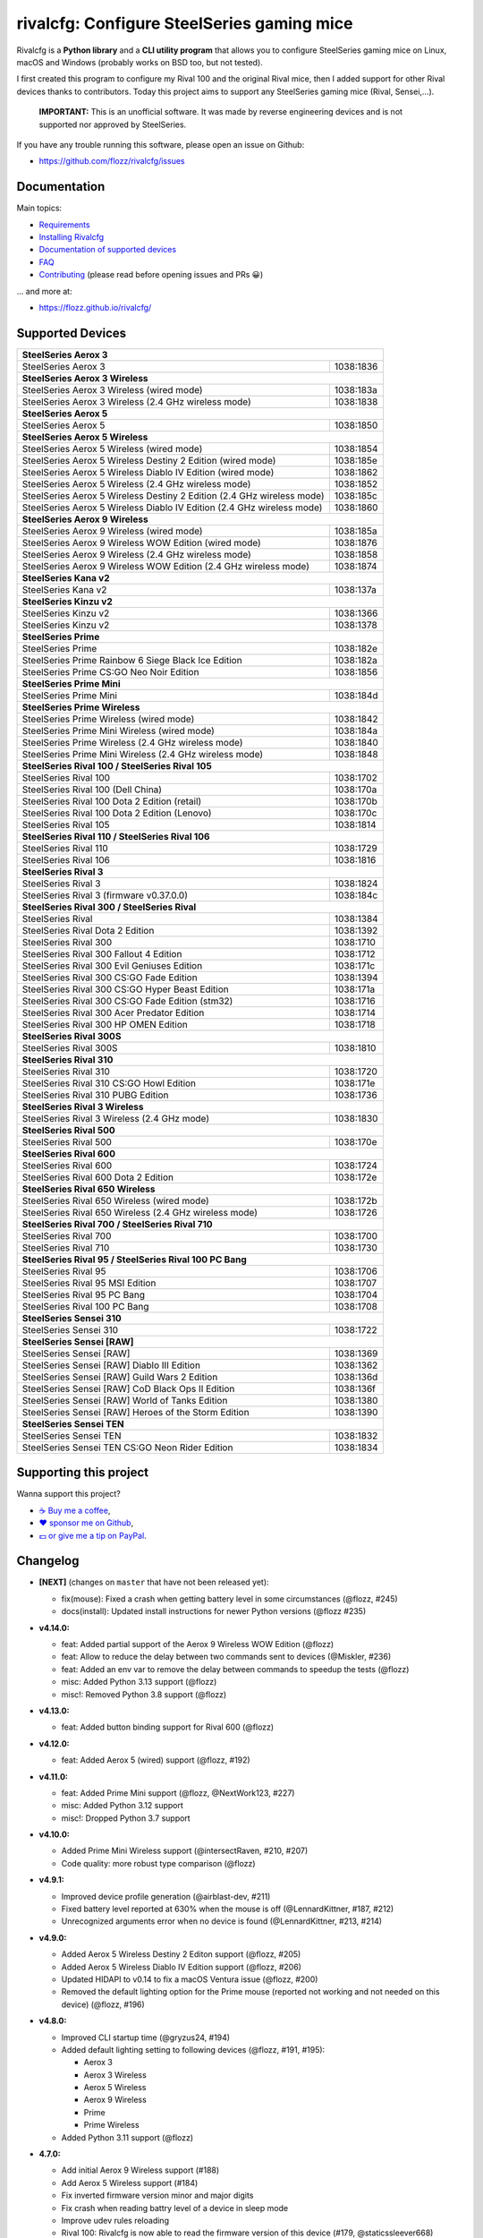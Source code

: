 rivalcfg: Configure SteelSeries gaming mice
===========================================

|Github| |Discord| |PYPI Version| |Github Actions| |Black| |License|

Rivalcfg is a **Python library** and a **CLI utility program** that allows you
to configure SteelSeries gaming mice on Linux, macOS and Windows (probably works on
BSD too, but not tested).

I first created this program to configure my Rival 100 and the original Rival
mice, then I added support for other Rival devices thanks to contributors.
Today this project aims to support any SteelSeries gaming mice (Rival,
Sensei,...).

   **IMPORTANT:** This is an unofficial software. It was made by reverse
   engineering devices and is not supported nor approved by SteelSeries.

.. figure:: https://flozz.github.io/rivalcfg/_images/steelseries_mice.jpg
   :alt: SteelSeries Gaming Mice

If you have any trouble running this software, please open an issue on Github:

* https://github.com/flozz/rivalcfg/issues


Documentation
-------------

Main topics:

* `Requirements <https://flozz.github.io/rivalcfg/requirements.html>`_
* `Installing Rivalcfg <https://flozz.github.io/rivalcfg/install.html>`_
* `Documentation of supported devices <https://flozz.github.io/rivalcfg/devices/index.html>`_
* `FAQ <https://flozz.github.io/rivalcfg/faq.html>`_
* `Contributing <https://flozz.github.io/rivalcfg/contributing.html>`_ (please read before opening issues and PRs 😀️)

... and more at:

* https://flozz.github.io/rivalcfg/


Supported Devices
-----------------

.. devices-list-start

+------------------------------------------------------------------------------------+
| **SteelSeries Aerox 3**                                                            |
+------------------------------------------------------------------------+-----------+
| SteelSeries Aerox 3                                                    | 1038:1836 |
+------------------------------------------------------------------------+-----------+
| **SteelSeries Aerox 3 Wireless**                                                   |
+------------------------------------------------------------------------+-----------+
| SteelSeries Aerox 3 Wireless (wired mode)                              | 1038:183a |
+------------------------------------------------------------------------+-----------+
| SteelSeries Aerox 3 Wireless (2.4 GHz wireless mode)                   | 1038:1838 |
+------------------------------------------------------------------------+-----------+
| **SteelSeries Aerox 5**                                                            |
+------------------------------------------------------------------------+-----------+
| SteelSeries Aerox 5                                                    | 1038:1850 |
+------------------------------------------------------------------------+-----------+
| **SteelSeries Aerox 5 Wireless**                                                   |
+------------------------------------------------------------------------+-----------+
| SteelSeries Aerox 5 Wireless (wired mode)                              | 1038:1854 |
+------------------------------------------------------------------------+-----------+
| SteelSeries Aerox 5 Wireless Destiny 2 Edition (wired mode)            | 1038:185e |
+------------------------------------------------------------------------+-----------+
| SteelSeries Aerox 5 Wireless Diablo IV Edition (wired mode)            | 1038:1862 |
+------------------------------------------------------------------------+-----------+
| SteelSeries Aerox 5 Wireless (2.4 GHz wireless mode)                   | 1038:1852 |
+------------------------------------------------------------------------+-----------+
| SteelSeries Aerox 5 Wireless Destiny 2 Edition (2.4 GHz wireless mode) | 1038:185c |
+------------------------------------------------------------------------+-----------+
| SteelSeries Aerox 5 Wireless Diablo IV Edition (2.4 GHz wireless mode) | 1038:1860 |
+------------------------------------------------------------------------+-----------+
| **SteelSeries Aerox 9 Wireless**                                                   |
+------------------------------------------------------------------------+-----------+
| SteelSeries Aerox 9 Wireless (wired mode)                              | 1038:185a |
+------------------------------------------------------------------------+-----------+
| SteelSeries Aerox 9 Wireless WOW Edition (wired mode)                  | 1038:1876 |
+------------------------------------------------------------------------+-----------+
| SteelSeries Aerox 9 Wireless (2.4 GHz wireless mode)                   | 1038:1858 |
+------------------------------------------------------------------------+-----------+
| SteelSeries Aerox 9 Wireless WOW Edition (2.4 GHz wireless mode)       | 1038:1874 |
+------------------------------------------------------------------------+-----------+
| **SteelSeries Kana v2**                                                            |
+------------------------------------------------------------------------+-----------+
| SteelSeries Kana v2                                                    | 1038:137a |
+------------------------------------------------------------------------+-----------+
| **SteelSeries Kinzu v2**                                                           |
+------------------------------------------------------------------------+-----------+
| SteelSeries Kinzu v2                                                   | 1038:1366 |
+------------------------------------------------------------------------+-----------+
| SteelSeries Kinzu v2                                                   | 1038:1378 |
+------------------------------------------------------------------------+-----------+
| **SteelSeries Prime**                                                              |
+------------------------------------------------------------------------+-----------+
| SteelSeries Prime                                                      | 1038:182e |
+------------------------------------------------------------------------+-----------+
| SteelSeries Prime Rainbow 6 Siege Black Ice Edition                    | 1038:182a |
+------------------------------------------------------------------------+-----------+
| SteelSeries Prime CS:GO Neo Noir Edition                               | 1038:1856 |
+------------------------------------------------------------------------+-----------+
| **SteelSeries Prime Mini**                                                         |
+------------------------------------------------------------------------+-----------+
| SteelSeries Prime Mini                                                 | 1038:184d |
+------------------------------------------------------------------------+-----------+
| **SteelSeries Prime Wireless**                                                     |
+------------------------------------------------------------------------+-----------+
| SteelSeries Prime Wireless (wired mode)                                | 1038:1842 |
+------------------------------------------------------------------------+-----------+
| SteelSeries Prime Mini Wireless (wired mode)                           | 1038:184a |
+------------------------------------------------------------------------+-----------+
| SteelSeries Prime Wireless (2.4 GHz wireless mode)                     | 1038:1840 |
+------------------------------------------------------------------------+-----------+
| SteelSeries Prime Mini Wireless (2.4 GHz wireless mode)                | 1038:1848 |
+------------------------------------------------------------------------+-----------+
| **SteelSeries Rival 100 / SteelSeries Rival 105**                                  |
+------------------------------------------------------------------------+-----------+
| SteelSeries Rival 100                                                  | 1038:1702 |
+------------------------------------------------------------------------+-----------+
| SteelSeries Rival 100 (Dell China)                                     | 1038:170a |
+------------------------------------------------------------------------+-----------+
| SteelSeries Rival 100 Dota 2 Edition (retail)                          | 1038:170b |
+------------------------------------------------------------------------+-----------+
| SteelSeries Rival 100 Dota 2 Edition (Lenovo)                          | 1038:170c |
+------------------------------------------------------------------------+-----------+
| SteelSeries Rival 105                                                  | 1038:1814 |
+------------------------------------------------------------------------+-----------+
| **SteelSeries Rival 110 / SteelSeries Rival 106**                                  |
+------------------------------------------------------------------------+-----------+
| SteelSeries Rival 110                                                  | 1038:1729 |
+------------------------------------------------------------------------+-----------+
| SteelSeries Rival 106                                                  | 1038:1816 |
+------------------------------------------------------------------------+-----------+
| **SteelSeries Rival 3**                                                            |
+------------------------------------------------------------------------+-----------+
| SteelSeries Rival 3                                                    | 1038:1824 |
+------------------------------------------------------------------------+-----------+
| SteelSeries Rival 3 (firmware v0.37.0.0)                               | 1038:184c |
+------------------------------------------------------------------------+-----------+
| **SteelSeries Rival 300 / SteelSeries Rival**                                      |
+------------------------------------------------------------------------+-----------+
| SteelSeries Rival                                                      | 1038:1384 |
+------------------------------------------------------------------------+-----------+
| SteelSeries Rival Dota 2 Edition                                       | 1038:1392 |
+------------------------------------------------------------------------+-----------+
| SteelSeries Rival 300                                                  | 1038:1710 |
+------------------------------------------------------------------------+-----------+
| SteelSeries Rival 300 Fallout 4 Edition                                | 1038:1712 |
+------------------------------------------------------------------------+-----------+
| SteelSeries Rival 300 Evil Geniuses Edition                            | 1038:171c |
+------------------------------------------------------------------------+-----------+
| SteelSeries Rival 300 CS:GO Fade Edition                               | 1038:1394 |
+------------------------------------------------------------------------+-----------+
| SteelSeries Rival 300 CS:GO Hyper Beast Edition                        | 1038:171a |
+------------------------------------------------------------------------+-----------+
| SteelSeries Rival 300 CS:GO Fade Edition (stm32)                       | 1038:1716 |
+------------------------------------------------------------------------+-----------+
| SteelSeries Rival 300 Acer Predator Edition                            | 1038:1714 |
+------------------------------------------------------------------------+-----------+
| SteelSeries Rival 300 HP OMEN Edition                                  | 1038:1718 |
+------------------------------------------------------------------------+-----------+
| **SteelSeries Rival 300S**                                                         |
+------------------------------------------------------------------------+-----------+
| SteelSeries Rival 300S                                                 | 1038:1810 |
+------------------------------------------------------------------------+-----------+
| **SteelSeries Rival 310**                                                          |
+------------------------------------------------------------------------+-----------+
| SteelSeries Rival 310                                                  | 1038:1720 |
+------------------------------------------------------------------------+-----------+
| SteelSeries Rival 310 CS:GO Howl Edition                               | 1038:171e |
+------------------------------------------------------------------------+-----------+
| SteelSeries Rival 310 PUBG Edition                                     | 1038:1736 |
+------------------------------------------------------------------------+-----------+
| **SteelSeries Rival 3 Wireless**                                                   |
+------------------------------------------------------------------------+-----------+
| SteelSeries Rival 3 Wireless (2.4 GHz mode)                            | 1038:1830 |
+------------------------------------------------------------------------+-----------+
| **SteelSeries Rival 500**                                                          |
+------------------------------------------------------------------------+-----------+
| SteelSeries Rival 500                                                  | 1038:170e |
+------------------------------------------------------------------------+-----------+
| **SteelSeries Rival 600**                                                          |
+------------------------------------------------------------------------+-----------+
| SteelSeries Rival 600                                                  | 1038:1724 |
+------------------------------------------------------------------------+-----------+
| SteelSeries Rival 600 Dota 2 Edition                                   | 1038:172e |
+------------------------------------------------------------------------+-----------+
| **SteelSeries Rival 650 Wireless**                                                 |
+------------------------------------------------------------------------+-----------+
| SteelSeries Rival 650 Wireless (wired mode)                            | 1038:172b |
+------------------------------------------------------------------------+-----------+
| SteelSeries Rival 650 Wireless (2.4 GHz wireless mode)                 | 1038:1726 |
+------------------------------------------------------------------------+-----------+
| **SteelSeries Rival 700 / SteelSeries Rival 710**                                  |
+------------------------------------------------------------------------+-----------+
| SteelSeries Rival 700                                                  | 1038:1700 |
+------------------------------------------------------------------------+-----------+
| SteelSeries Rival 710                                                  | 1038:1730 |
+------------------------------------------------------------------------+-----------+
| **SteelSeries Rival 95 / SteelSeries Rival 100 PC Bang**                           |
+------------------------------------------------------------------------+-----------+
| SteelSeries Rival 95                                                   | 1038:1706 |
+------------------------------------------------------------------------+-----------+
| SteelSeries Rival 95 MSI Edition                                       | 1038:1707 |
+------------------------------------------------------------------------+-----------+
| SteelSeries Rival 95 PC Bang                                           | 1038:1704 |
+------------------------------------------------------------------------+-----------+
| SteelSeries Rival 100 PC Bang                                          | 1038:1708 |
+------------------------------------------------------------------------+-----------+
| **SteelSeries Sensei 310**                                                         |
+------------------------------------------------------------------------+-----------+
| SteelSeries Sensei 310                                                 | 1038:1722 |
+------------------------------------------------------------------------+-----------+
| **SteelSeries Sensei [RAW]**                                                       |
+------------------------------------------------------------------------+-----------+
| SteelSeries Sensei [RAW]                                               | 1038:1369 |
+------------------------------------------------------------------------+-----------+
| SteelSeries Sensei [RAW] Diablo III Edition                            | 1038:1362 |
+------------------------------------------------------------------------+-----------+
| SteelSeries Sensei [RAW] Guild Wars 2 Edition                          | 1038:136d |
+------------------------------------------------------------------------+-----------+
| SteelSeries Sensei [RAW] CoD Black Ops II Edition                      | 1038:136f |
+------------------------------------------------------------------------+-----------+
| SteelSeries Sensei [RAW] World of Tanks Edition                        | 1038:1380 |
+------------------------------------------------------------------------+-----------+
| SteelSeries Sensei [RAW] Heroes of the Storm Edition                   | 1038:1390 |
+------------------------------------------------------------------------+-----------+
| **SteelSeries Sensei TEN**                                                         |
+------------------------------------------------------------------------+-----------+
| SteelSeries Sensei TEN                                                 | 1038:1832 |
+------------------------------------------------------------------------+-----------+
| SteelSeries Sensei TEN CS:GO Neon Rider Edition                        | 1038:1834 |
+------------------------------------------------------------------------+-----------+

.. devices-list-end


Supporting this project
-----------------------

Wanna support this project?

* `☕️ Buy me a coffee <https://www.buymeacoffee.com/flozz>`__,
* `❤️ sponsor me on Github <https://github.com/sponsors/flozz>`__,
* `💵️ or give me a tip on PayPal <https://www.paypal.me/0xflozz>`__.


Changelog
---------

* **[NEXT]** (changes on ``master`` that have not been released yet):

  * fix(mouse): Fixed a crash when getting battery level in some circumstances (@flozz, #245)
  * docs(install): Updated install instructions for newer Python versions (@flozz #235)

* **v4.14.0:**

  * feat: Added partial support of the Aerox 9 Wireless WOW Edition (@flozz)
  * feat: Allow to reduce the delay between two commands sent to devices (@Miskler, #236)
  * feat: Added an env var to remove the delay between commands to speedup the tests (@flozz)
  * misc: Added Python 3.13 support (@flozz)
  * misc!: Removed Python 3.8 support (@flozz)

* **v4.13.0:**

  * feat: Added button binding support for Rival 600 (@flozz)

* **v4.12.0:**

  * feat: Added Aerox 5 (wired) support (@flozz, #192)

* **v4.11.0:**

  * feat: Added Prime Mini support (@flozz, @NextWork123, #227)
  * misc: Added Python 3.12 support
  * misc!: Dropped Python 3.7 support

* **v4.10.0:**

  * Added Prime Mini Wireless support (@intersectRaven, #210, #207)
  * Code quality: more robust type comparison (@flozz)

* **v4.9.1:**

  * Improved device profile generation (@airblast-dev, #211)
  * Fixed battery level reported at 630% when the mouse is off
    (@LennardKittner, #187, #212)
  * Unrecognized arguments error when no device is found (@LennardKittner,
    #213, #214)

* **v4.9.0:**

  * Added Aerox 5 Wireless Destiny 2 Editon support (@flozz, #205)
  * Added Aerox 5 Wireless Diablo IV Edition support (@flozz, #206)
  * Updated HIDAPI to v0.14 to fix a macOS Ventura issue (@flozz, #200)
  * Removed the default lighting option for the Prime mouse (reported not
    working and not needed on this device) (@flozz, #196)

* **v4.8.0:**

  * Improved CLI startup time (@gryzus24, #194)
  * Added default lighting setting to following devices (@flozz, #191, #195):

    * Aerox 3
    * Aerox 3 Wireless
    * Aerox 5 Wireless
    * Aerox 9 Wireless
    * Prime
    * Prime Wireless

  * Added Python 3.11 support (@flozz)

* **4.7.0:**

  * Add initial Aerox 9 Wireless support (#188)
  * Add Aerox 5 Wireless support (#184)
  * Fix inverted firmware version minor and major digits
  * Fix crash when reading battry level of a device in sleep mode
  * Improve udev rules reloading
  * Rival 100: Rivalcfg is now able to read the firmware version of this device
    (#179, @staticssleever668)

* **4.6.0:**

  * Add support for the Prime Wireless mouse (#172)
  * Aerox 3 Wireless support improved:

    * Sleep timer support implemented
    * Dim timer support implemented
    * Brightness removed to support Dim timer (it is still possible to dim the
      LED by setting darker colors)

  * Fix a crash when printing debug information with udev rules not installed
  * Remove Python 2.7 compatibility code

* **4.5.0:**

  * Do not try to open devices when not needed (#170)
  * Add support for SteelSeries Prime Rainbow 6 Siege Black Ice Edition
    (1038:182A)
  * Add support for SteelSeries Prime CS:GO Neo Noir Edition (1038:1856)
  * Add initial support for the Rival 3 Wireless mouse (#146)
  * Add initial support for the Rival 650 mouse (#112)

* **4.4.0:**

  * Add Prime support (#169, @sephiroth99)
  * Add Aerox 3 (non wireless version) support (#156)
  * Add Aerox 3 Wireless support (#167)
  * Save devices settings on disk
  * Add Black (code formatter)
  * Drop Python 3.5 support
  * **WARNING:** This version will be the last one to support Python 2.7

* **4.3.0:**

  * Fixes Sensei TEN default config (#158)
  * Adds the ``--print-udev`` to generate udev rules and print them to ``stdout`` (#157)
  * CLI: Displays a usage message when no argument was given (#152)
  * CLI: Write udev warning message to ``stderr`` instead of ``stdout``
  * Adds a ``--print-debug`` option to display various information
  * Adds a ``--firmware-version`` option to display the firmware version of some devices
  * Rivalcfg can now read the firmware version of the following devices:

    * Rival 3
    * Rival 300
    * Rival 310
    * Rival 500
    * Rival 700 / 710
    * Sensei 310
    * Sensei TEN

* **4.2.0:**

  * Rival 3: support of firmware v0.37.0.0 (#147)
  * Support of the Sensei TEN (1038:1832)
  * Support of the Sensei TEN CS:GO Neon Rider Edition (1038:1834)
  * Rival 500:

    * Handles color shift
    * Handles button mapping

* **4.1.0:**

  * Support of the Rival 300S

  * Rival 310 support improved:

    * Support of button mapping

  * Sensei 310 support improved:

    * Support of button mapping

  * Rival 3 support improved:

    * Colors can now be defined separately
    * Button mapping support implemented
    * Light effects support implemented

* **4.0.0:**

  * Full rewrite of most parts of the software
  * Mice are now grouped by families to reduce code duplication
  * Improved udev support on Linux:

    * Dynamically generate udev rules instead of maintaining a static file
    * Automatically check that the rules file is up to date
    * Adds a command to update udev rules

  * Improved testing:

    * Better coverage
    * Test the device output to avoid regressions

  * Improved documentation:

    * A Sphinx documentation was added instead of stacking everything in the
      README
    * Each device family now have its own documentation page to make it easier
      to understand
    * Python APIs are now documented
    * A document was added to help contribute
    * Installation instructions were updated to recommend using Python 3

  * New devices support was added:

    * Support of the Rival 100 Dota 2 Edition (retail version) (#17)
    * Support of the Rival 300 Fallout 4 Edition (#44)
    * Support of the Rival 310 CS:GO Howl Edition (#113)
    * Support of the Rival 3 (#111)
    * Support of the Rival 300 Evil Geniuses Edition
    * Support of the Rival 95 MSI Edition
    * Support of the Rival 95 PC Bang
    * Support of the Rival 100 PC Bang
    * Support of the Rival 100 (Dell China)
    * Support of the Rival 600 Dota 2 Edition
    * Support of the Rival 106 (#84, @SethDusek)

  * Some devices gained a better support:

    * Rival 300 / Original Rival family

      * Support of buttons mapping

    * Rival 700 / 710

      * Support of gradients / Color shift (#129, @nixtux)

  * A generic support of mouse buttons mapping was added (rewriting of what was
    originally done for the Sensei [RAW]). The following devices now support
    it:

    * Rival 300 / Original Rival family
    * Sensei [RAW] family

  * Regressions:

    The following things were removed for this release:

    * Sensei Ten: this mouse needs more work to be added back.
    * Colorshift of the Rival 500: this feature needs more work to be added back.

Older changelog entries were moved to the `CHANGELOG.rst
<https://github.com/flozz/rivalcfg/blob/master/CHANGELOG.rst>`_ file.


.. |Github| image:: https://img.shields.io/github/stars/flozz/rivalcfg?label=Github&logo=github
   :target: https://github.com/flozz/rivalcfg

.. |Discord| image:: https://img.shields.io/badge/chat-Discord-8c9eff?logo=discord&logoColor=ffffff
   :target: https://discord.gg/P77sWhuSs4

.. |PYPI Version| image:: https://img.shields.io/pypi/v/rivalcfg?logo=python&logoColor=f1f1f1
   :target: https://pypi.org/project/rivalcfg/

.. |Github Actions| image:: https://github.com/flozz/rivalcfg/actions/workflows/python-ci.yml/badge.svg
   :target: https://github.com/flozz/rivalcfg/actions

.. |Black| image:: https://img.shields.io/badge/code%20style-black-000000.svg
   :target: https://black.readthedocs.io/en/stable/

.. |License| image:: https://img.shields.io/github/license/flozz/rivalcfg
   :target: https://github.com/flozz/rivalcfg/blob/master/LICENSE
